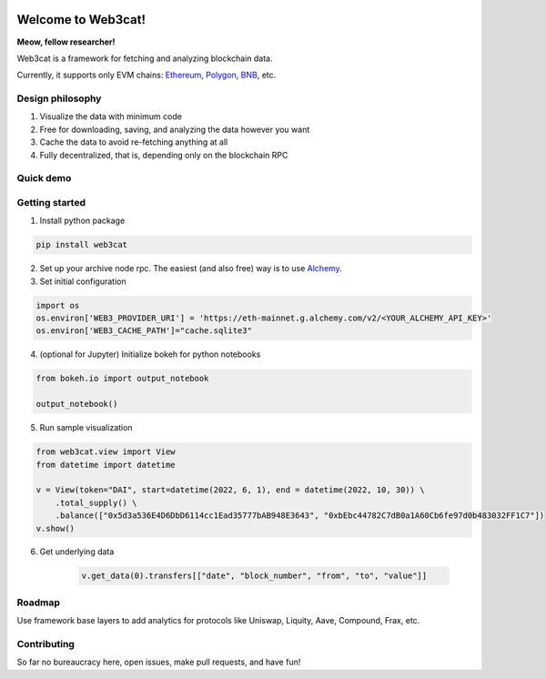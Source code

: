 .. image:: https://readthedocs.org/projects/web3cat/badge/?version=latest
    :target: https://web3cat.readthedocs.io/en/latest/?badge=latest
    :alt: Documentation Status

Welcome to Web3cat!
===================

.. image:: /docs/images/web3cat.png
    :width: 180

**Meow, fellow researcher!**

Web3cat is a framework for fetching and analyzing blockchain data.

Currently, it supports only EVM chains: `Ethereum <https://ethereum.org>`_,
`Polygon <https://polygon.technology>`_, `BNB <https://www.bnbchain.org>`_, etc.

Design philosophy
-----------------

#. Visualize the data with minimum code
#. Free for downloading, saving, and analyzing the data however you want
#. Cache the data to avoid re-fetching anything at all
#. Fully decentralized, that is, depending only on the blockchain RPC


Quick demo
----------
.. image:: /docs/images/web3cat_demo.gif


Getting started
---------------

1. Install python package 

.. code::

    pip install web3cat

2. Set up your archive node rpc. The easiest (and also free) way is to use
   `Alchemy <https://alchemy.com>`_.

3. Set initial configuration

.. code::

    import os
    os.environ['WEB3_PROVIDER_URI'] = 'https://eth-mainnet.g.alchemy.com/v2/<YOUR_ALCHEMY_API_KEY>'
    os.environ['WEB3_CACHE_PATH']="cache.sqlite3"

4. (optional for Jupyter) Initialize bokeh for python notebooks

.. code::

    from bokeh.io import output_notebook

    output_notebook()

5. Run sample visualization

.. code::

    from web3cat.view import View
    from datetime import datetime

    v = View(token="DAI", start=datetime(2022, 6, 1), end = datetime(2022, 10, 30)) \
        .total_supply() \
        .balance(["0x5d3a536E4D6DbD6114cc1Ead35777bAB948E3643", "0xbEbc44782C7dB0a1A60Cb6fe97d0b483032FF1C7"])
    v.show()

.. image:: docs/images/view1.png

6. Get underlying data

    .. code::

        v.get_data(0).transfers[["date", "block_number", "from", "to", "value"]]

    .. image:: docs/images/view_getting_started1.png

Roadmap
-------

Use framework base layers to add analytics for protocols like
Uniswap, Liquity, Aave, Compound, Frax, etc.

Contributing
------------

So far no bureaucracy here, open issues, make pull requests, and have fun!